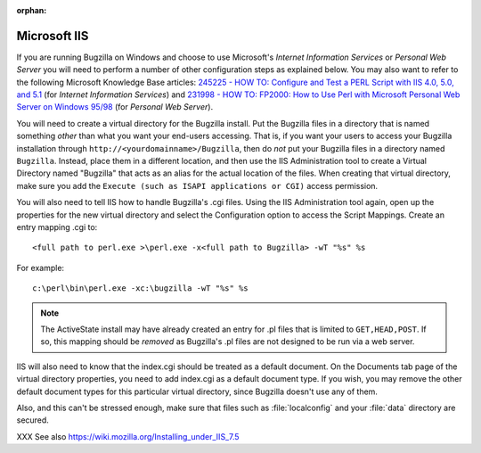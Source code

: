 :orphan:

.. _iis:

Microsoft IIS
#############

If you are running Bugzilla on Windows and choose to use
Microsoft's *Internet Information Services*
or *Personal Web Server* you will need
to perform a number of other configuration steps as explained below.
You may also want to refer to the following Microsoft Knowledge
Base articles:
`245225 - HOW TO: Configure and Test a PERL Script with IIS 4.0,
5.0, and 5.1 <http://support.microsoft.com/default.aspx?scid=kb;en-us;245225>`_
(for *Internet Information Services*) and
`231998 - HOW TO: FP2000: How to Use Perl with Microsoft Personal Web
Server on Windows 95/98 <http://support.microsoft.com/default.aspx?scid=kb;en-us;231998>`_
(for *Personal Web Server*).

You will need to create a virtual directory for the Bugzilla
install.  Put the Bugzilla files in a directory that is named
something *other* than what you want your
end-users accessing.  That is, if you want your users to access
your Bugzilla installation through
``http://<yourdomainname>/Bugzilla``, then do
*not* put your Bugzilla files in a directory
named ``Bugzilla``.  Instead, place them in a different
location, and then use the IIS Administration tool to create a
Virtual Directory named "Bugzilla" that acts as an alias for the
actual location of the files.  When creating that virtual directory,
make sure you add the ``Execute (such as ISAPI applications or
CGI)`` access permission.

You will also need to tell IIS how to handle Bugzilla's
.cgi files. Using the IIS Administration tool again, open up
the properties for the new virtual directory and select the
Configuration option to access the Script Mappings. Create an
entry mapping .cgi to:

::

    <full path to perl.exe >\perl.exe -x<full path to Bugzilla> -wT "%s" %s

For example:

::

    c:\perl\bin\perl.exe -xc:\bugzilla -wT "%s" %s

.. note:: The ActiveState install may have already created an entry for
   .pl files that is limited to ``GET,HEAD,POST``. If
   so, this mapping should be *removed* as
   Bugzilla's .pl files are not designed to be run via a web server.

IIS will also need to know that the index.cgi should be treated
as a default document.  On the Documents tab page of the virtual
directory properties, you need to add index.cgi as a default
document type.  If you  wish, you may remove the other default
document types for this particular virtual directory, since Bugzilla
doesn't use any of them.

Also, and this can't be stressed enough, make sure that files
such as :file:`localconfig` and your
:file:`data` directory are
secured.

XXX See also https://wiki.mozilla.org/Installing_under_IIS_7.5

